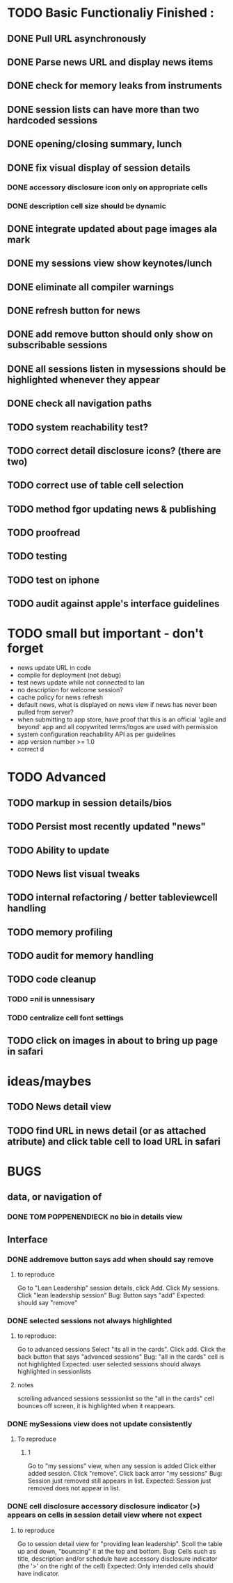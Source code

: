 


* TODO Basic Functionaliy Finished :
** DONE Pull URL asynchronously
** DONE Parse news URL and display news items
** DONE check for memory leaks from instruments
** DONE session lists can have more than two hardcoded sessions
** DONE opening/closing summary, lunch
** DONE fix visual display of session details
*** DONE accessory disclosure icon only on appropriate cells
*** DONE description cell size should be dynamic
** DONE integrate updated about page images ala mark
** DONE my sessions view show keynotes/lunch
** DONE eliminate all compiler warnings
** DONE refresh button for news
** DONE add remove button should only show on subscribable sessions
** DONE all sessions listen in mysessions should be highlighted whenever they appear
** DONE check all navigation paths
** TODO system reachability test?
** TODO correct detail disclosure icons? (there are two)
** TODO correct use of table cell selection 
** TODO method fgor updating news & publishing
** TODO proofread
** TODO testing
** TODO test on iphone
** TODO audit against apple's interface guidelines



* TODO small but important - don't forget
  - news update URL in code
  - compile for deployment (not debug)
  - test news update while not connected to lan
  - no description for welcome session? 
  - cache policy for news refresh
  - default news, what is displayed on news view if news has never been pulled from server?
  - when submitting to app store, have proof that this is an official 'agile and beyond' app
    and all copywrited terms/logos are used with permission
  - system configuration reachability API as per guidelines
  - app version number >= 1.0
  - correct d
    
* TODO Advanced 
** TODO markup in session details/bios
** TODO Persist most recently updated "news"
** TODO Ability to update
** TODO News list visual tweaks
** TODO internal refactoring / better tableviewcell handling
** TODO memory profiling
** TODO audit for memory handling
** TODO code cleanup
*** TODO =nil is unnessisary
*** TODO centralize cell font settings
** TODO click on images in about to bring up page in safari

* ideas/maybes
** TODO News detail view
** TODO find URL in news detail (or as attached atribute) and click table cell to load URL in safari
   
* BUGS 
** data, or navigation of
*** DONE TOM POPPENENDIECK no bio in details view
** Interface
*** DONE addremove button says add when should say remove
**** to reproduce
   Go to "Lean Leadership" session details, click Add.
   Click My sessions.
   Click "lean leadership session"
   Bug: Button says "add"
   Expected: should say "remove"
*** DONE selected sessions not always highlighted
**** to reproduce:
    Go to advanced sessions
    Select "its all in the cards".  Click add.
    Click the back button that says "advanced sessions"
    Bug: "all in the cards" cell is not highlighted
    Expected: user selected sessions should always highlighted in sessionlists
**** notes 
     scrolling advanced sessions sesssionlist so the "all in the cards" cell bounces off screen, it is highlighted when it reappears.
*** DONE mySessions view does not update consistently
**** To reproduce
***** 1
      Go to "my sessions" view, when any session is added
      Click either added session.
      Click "remove".
      Click back arror "my sessions"
      Bug: Session just removed still appears in list.
      Expected: Session just removed does not appear in list.
*** DONE cell disclosure accessory disclosure indicator (>) appears on cells in session detail view where not expect
**** to reproduce
     Go to session detail view for "providing lean leadership".
     Scoll the table up and down, "bouncing" it at the top and bottom.
     Bug: Cells such as title, description and/or schedule have accessory disclosure indicator (the '>' on the right of the cell)
     Expected: Only intended cells should have indicator.     
     
